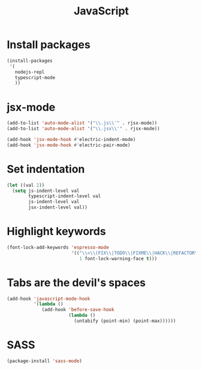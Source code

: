 #+TITLE: JavaScript

* Install packages
  #+BEGIN_SRC emacs-lisp
    (install-packages
     '(
       nodejs-repl
       typescript-mode
       ))
  #+END_SRC
* jsx-mode
  #+BEGIN_SRC emacs-lisp
        (add-to-list 'auto-mode-alist '("\\.js\\'" . rjsx-mode))
        (add-to-list 'auto-mode-alist '("\\.jsx\\'" . rjsx-mode))

        (add-hook 'jsx-mode-hook #'electric-indent-mode)
        (add-hook 'jsx-mode-hook #'electric-pair-mode)
  #+END_SRC
* Set indentation
  #+BEGIN_SRC emacs-lisp
    (let ((val 2))
      (setq js-indent-level val
            typescript-indent-level val
            js-indent-level val
            jsx-indent-level val))
  #+END_SRC
* Highlight keywords
  #+BEGIN_SRC emacs-lisp
    (font-lock-add-keywords 'espresso-mode
                            '(("\\<\\(FIX\\|TODO\\|FIXME\\|HACK\\|REFACTOR\\):"
                               1 font-lock-warning-face t)))
  #+END_SRC
* Tabs are the devil's spaces
  #+BEGIN_SRC emacs-lisp
    (add-hook 'javascript-mode-hook
              '(lambda ()
                 (add-hook 'before-save-hook
                           (lambda ()
                             (untabify (point-min) (point-max))))))
  #+END_SRC
* SASS
  #+BEGIN_SRC emacs-lisp
    (package-install 'sass-mode)
  #+END_SRC
